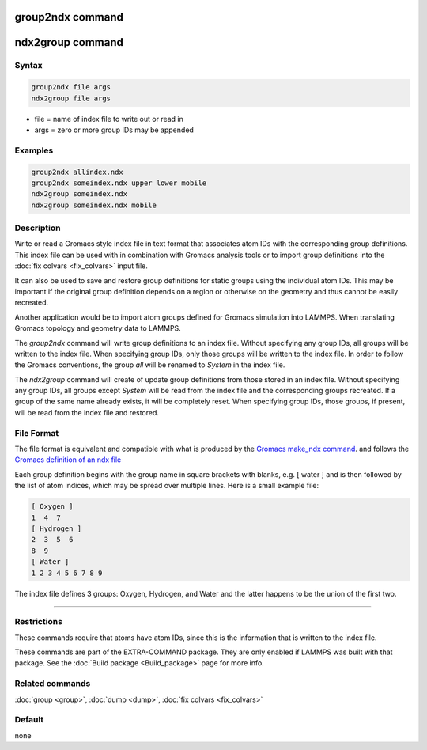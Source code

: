 .. index:: group2ndx
.. index:: ndx2group

group2ndx command
=================

ndx2group command
=================

Syntax
""""""

.. code-block:: LAMMPS

   group2ndx file args
   ndx2group file args

* file = name of index file to write out or read in
* args = zero or more group IDs may be appended

Examples
""""""""

.. code-block:: LAMMPS

   group2ndx allindex.ndx
   group2ndx someindex.ndx upper lower mobile
   ndx2group someindex.ndx
   ndx2group someindex.ndx mobile

Description
"""""""""""

Write or read a Gromacs style index file in text format that associates
atom IDs with the corresponding group definitions. This index file can be
used with in combination with Gromacs analysis tools or to import group
definitions into the :doc:`fix colvars <fix_colvars>` input file.

It can also be used to save and restore group definitions for static groups
using the individual atom IDs. This may be important if the original
group definition depends on a region or otherwise on the geometry and thus
cannot be easily recreated.

Another application would be to import atom groups defined for Gromacs
simulation into LAMMPS.  When translating Gromacs topology and geometry
data to LAMMPS.

The *group2ndx* command will write group definitions to an index file.
Without specifying any group IDs, all groups will be written to the
index file.  When specifying group IDs, only those groups will be
written to the index file.  In order to follow the Gromacs conventions,
the group *all* will be renamed to *System* in the index file.

The *ndx2group* command will create of update group definitions from
those stored in an index file.  Without specifying any group IDs, all
groups except *System* will be read from the index file and the
corresponding groups recreated.  If a group of the same name already
exists, it will be completely reset.  When specifying group IDs, those
groups, if present, will be read from the index file and restored.

File Format
"""""""""""

The file format is equivalent and compatible with what is produced by
the `Gromacs make_ndx command <https://manual.gromacs.org/current/onlinehelp/gmx-make_ndx.html>`_.
and follows the `Gromacs definition of an ndx file <https://manual.gromacs.org/current/reference-manual/file-formats.html#ndx>`_

Each group definition begins with the group name in square brackets with
blanks, e.g. \[ water \] and is then followed by the list of atom
indices, which may be spread over multiple lines.  Here is a small
example file:

.. code-block:: ini

   [ Oxygen ]
   1  4  7
   [ Hydrogen ]
   2  3  5  6
   8  9
   [ Water ]
   1 2 3 4 5 6 7 8 9

The index file defines 3 groups: Oxygen, Hydrogen, and Water and the
latter happens to be the union of the first two.

----------

Restrictions
""""""""""""

These commands require that atoms have atom IDs, since this is the
information that is written to the index file.

These commands are part of the EXTRA-COMMAND package.  They are only
enabled if LAMMPS was built with that package.  See the
:doc:`Build package <Build_package>` page for more info.

Related commands
""""""""""""""""

:doc:`group <group>`, :doc:`dump <dump>`, :doc:`fix colvars <fix_colvars>`

Default
"""""""

none
